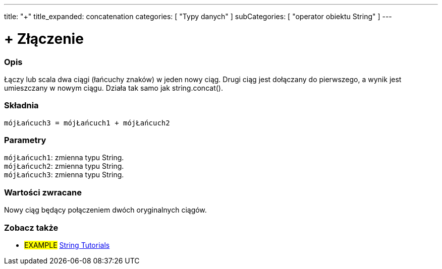 ---
title: "+"
title_expanded: concatenation
categories: [ "Typy danych" ]
subCategories: [ "operator obiektu String" ]
---





= + Złączenie


// POCZĄTEK SEKCJI OPISOWEJ
[#overview]
--

[float]
=== Opis
Łączy lub scala dwa ciągi (łańcuchy znaków) w jeden nowy ciąg. Drugi ciąg jest dołączany do pierwszego, a wynik jest umieszczany w nowym ciągu. Działa tak samo jak string.concat().

[%hardbreaks]


[float]
=== Składnia
`mójŁańcuch3 = mójŁańcuch1 + mójŁańcuch2`


[float]
=== Parametry
`mójŁańcuch1`: zmienna typu String. +
`mójŁańcuch2`: zmienna typu String. +
`mójŁańcuch3`: zmienna typu String.


[float]
=== Wartości zwracane
Nowy ciąg będący połączeniem dwóch oryginalnych ciągów.

--

// KONIEC SEKCJI OPISOWEJ


// POCZĄTEK SEKCJI JAK UŻYWAĆ

// KONIEC SEKCJI JAK UŻYWAĆ


// POCZĄTEK SEKCJI ZOBACZ TAKŻE
[#see_also]
--

[float]
=== Zobacz także

[role="example"]
* #EXAMPLE# https://www.arduino.cc/en/Tutorial/BuiltInExamples#strings[String Tutorials^]
--
// KONIEC SEKCJI ZOBACZ TAKŻE
